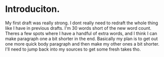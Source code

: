 * Introduciton.
My first draft was really strong. I dont really need to redraft the whole thing like I have in previous drafts. I'm 30 words short of the new word count. Theres a few spots where I have a handful of extra words, and I think I can make paragraph one a bit shorter in the end. Basically my plan is to get out one more quick body paragraph and then make my other ones a bit shorter. I'll need to jump back into my sources to get some fresh takes tho.
